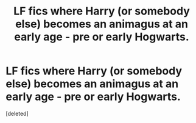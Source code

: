 #+TITLE: LF fics where Harry (or somebody else) becomes an animagus at an early age - pre or early Hogwarts.

* LF fics where Harry (or somebody else) becomes an animagus at an early age - pre or early Hogwarts.
:PROPERTIES:
:Score: 0
:DateUnix: 1588377515.0
:DateShort: 2020-May-02
:FlairText: Request
:END:
[deleted]

